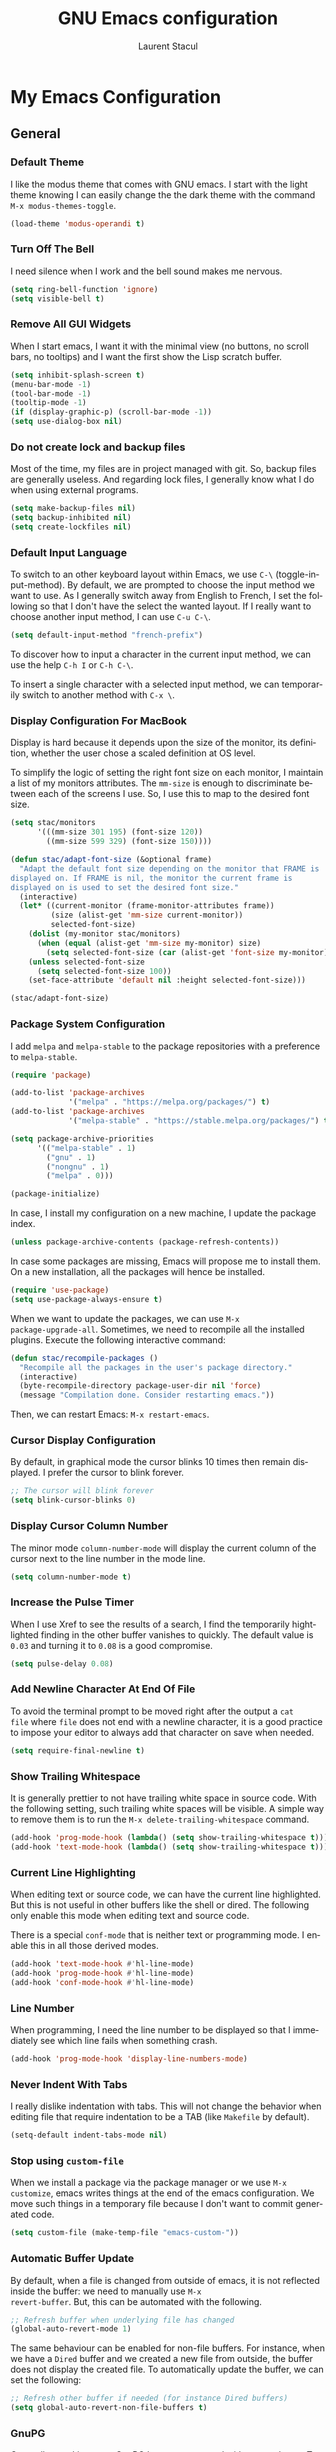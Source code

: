#+title: GNU Emacs configuration
#+author: Laurent Stacul
#+email: laurent.stacul@gmail.com
#+language: en
#+startup: content

* My Emacs Configuration
** General
*** Default Theme

I like the modus theme that comes with GNU emacs. I start with the
light theme knowing I can easily change the the dark theme with the
command =M-x modus-themes-toggle=.

#+begin_src emacs-lisp :tangle "init.el"
  (load-theme 'modus-operandi t)
#+end_src

*** Turn Off The Bell

I need silence when I work and the bell sound makes me nervous.

#+begin_src emacs-lisp :tangle "init.el"
  (setq ring-bell-function 'ignore)
  (setq visible-bell t)
#+end_src

*** Remove All GUI Widgets

When I start emacs, I want it with the minimal view (no buttons, no
scroll bars, no tooltips) and I want the first show the Lisp scratch
buffer.

#+begin_src emacs-lisp :tangle "init.el"
  (setq inhibit-splash-screen t)
  (menu-bar-mode -1)
  (tool-bar-mode -1)
  (tooltip-mode -1)
  (if (display-graphic-p) (scroll-bar-mode -1))
  (setq use-dialog-box nil)
#+end_src

*** Do not create lock and backup files

Most of the time, my files are in project managed with git. So, backup
files are generally useless. And regarding lock files, I generally
know what I do when using external programs.

#+begin_src emacs-lisp :tangle "init.el"
  (setq make-backup-files nil)
  (setq backup-inhibited nil)
  (setq create-lockfiles nil)
#+end_src

*** Default Input Language

To switch to an other keyboard layout within Emacs, we use =C-\=
(toggle-input-method). By default, we are prompted to choose the input
method we want to use. As I generally switch away from English to
French, I set the following so that I don't have the select the wanted
layout. If I really want to choose another input method, I can use
=C-u C-\=.

#+begin_src emacs-lisp :tangle "init.el"
  (setq default-input-method "french-prefix")
#+end_src

To discover how to input a character in the current input method, we
can use the help =C-h I= or =C-h C-\=.

To insert a single character with a selected input method, we can
temporarily switch to another method with =C-x \=.

*** Display Configuration For MacBook

Display is hard because it depends upon the size of the monitor, its
definition, whether the user chose a scaled definition at OS level.

To simplify the logic of setting the right font size on each monitor,
I maintain a list of my monitors attributes. The =mm-size= is enough
to discriminate between each of the screens I use. So, I use this to
map to the desired font size.

#+begin_src emacs-lisp :tangle "init.el"
  (setq stac/monitors
        '(((mm-size 301 195) (font-size 120))
          ((mm-size 599 329) (font-size 150))))

  (defun stac/adapt-font-size (&optional frame)
    "Adapt the default font size depending on the monitor that FRAME is
  displayed on. If FRAME is nil, the monitor the current frame is
  displayed on is used to set the desired font size."
    (interactive)
    (let* ((current-monitor (frame-monitor-attributes frame))
           (size (alist-get 'mm-size current-monitor))
           selected-font-size)
      (dolist (my-monitor stac/monitors)
        (when (equal (alist-get 'mm-size my-monitor) size)
          (setq selected-font-size (car (alist-get 'font-size my-monitor)))))
      (unless selected-font-size
        (setq selected-font-size 100))
      (set-face-attribute 'default nil :height selected-font-size)))

  (stac/adapt-font-size)
#+end_src

*** Package System Configuration

I add =melpa= and =melpa-stable= to the package repositories with a
preference to =melpa-stable=.

#+begin_src emacs-lisp :tangle "init.el"
  (require 'package)

  (add-to-list 'package-archives
               '("melpa" . "https://melpa.org/packages/") t)
  (add-to-list 'package-archives
               '("melpa-stable" . "https://stable.melpa.org/packages/") t)

  (setq package-archive-priorities
        '(("melpa-stable" . 1)
          ("gnu" . 1)
          ("nongnu" . 1)
          ("melpa" . 0)))

  (package-initialize)
#+end_src

In case, I install my configuration on a new machine, I update the
package index.

#+begin_src emacs-lisp :tangle "init.el"
  (unless package-archive-contents (package-refresh-contents))
#+end_src

In case some packages are missing, Emacs will propose me to install
them. On a new installation, all the packages will hence be installed.

#+begin_src emacs-lisp :tangle "init.el"
  (require 'use-package)
  (setq use-package-always-ensure t)
#+end_src

When we want to update the packages, we can use =M-x
package-upgrade-all=. Sometimes, we need to recompile all the installed
plugins. Execute the following interactive command:

#+begin_src emacs-lisp :tangle "init.el"
  (defun stac/recompile-packages ()
    "Recompile all the packages in the user's package directory."
    (interactive)
    (byte-recompile-directory package-user-dir nil 'force)
    (message "Compilation done. Consider restarting emacs."))
#+end_src

Then, we can restart Emacs: =M-x restart-emacs=.

*** Cursor Display Configuration

By default, in graphical mode the cursor blinks 10 times then remain
displayed. I prefer the cursor to blink forever.

#+begin_src emacs-lisp :tangle "init.el"
  ;; The cursor will blink forever
  (setq blink-cursor-blinks 0)
#+end_src

*** Display Cursor Column Number

The minor mode =column-number-mode= will display the current column of
the cursor next to the line number in the mode line.

#+begin_src emacs-lisp :tangle "init.el"
  (setq column-number-mode t)
#+end_src

*** Increase the Pulse Timer

When I use Xref to see the results of a search, I find the temporarily
hightlighted finding in the other buffer vanishes to quickly. The
default value is =0.03= and turning it to =0.08= is a good compromise.

#+begin_src emacs-lisp :tangle "init.el"
  (setq pulse-delay 0.08)
#+end_src

*** Add Newline Character At End Of File

To avoid the terminal prompt to be moved right after the output a ~cat
file~ where =file= does not end with a newline character, it is a good
practice to impose your editor to always add that character on save
when needed.

#+begin_src emacs-lisp :tangle "init.el"
  (setq require-final-newline t)
#+end_src

*** Show Trailing Whitespace

It is generally prettier to not have trailing white space in source
code. With the following setting, such trailing white spaces will be
visible. A simple way to remove them is to run the
=M-x delete-trailing-whitespace= command.

#+begin_src emacs-lisp :tangle "init.el"
  (add-hook 'prog-mode-hook (lambda() (setq show-trailing-whitespace t)))
  (add-hook 'text-mode-hook (lambda() (setq show-trailing-whitespace t)))
#+end_src

*** Current Line Highlighting

When editing text or source code, we can have the current line
highlighted. But this is not useful in other buffers like the shell or
dired. The following only enable this mode when editing text and
source code.

There is a special =conf-mode= that is neither text or programming
mode. I enable this in all those derived modes.

#+begin_src emacs-lisp :tangle "init.el"
  (add-hook 'text-mode-hook #'hl-line-mode)
  (add-hook 'prog-mode-hook #'hl-line-mode)
  (add-hook 'conf-mode-hook #'hl-line-mode)
#+end_src

*** Line Number

When programming, I need the line number to be displayed so that I
immediately see which line fails when something crash.

#+begin_src emacs-lisp :tangle "init.el"
  (add-hook 'prog-mode-hook 'display-line-numbers-mode)
#+end_src

*** Never Indent With Tabs

I really dislike indentation with tabs. This will not change the
behavior when editing file that require indentation to be a TAB (like
=Makefile= by default).

#+begin_src emacs-lisp :tangle "init.el"
  (setq-default indent-tabs-mode nil)
#+end_src

*** Stop using ~custom-file~

When we install a package via the package manager or we use =M-x
customize=, emacs writes things at the end of the emacs
configuration. We move such things in a temporary file because I don't
want to commit generated code.

#+begin_src emacs-lisp :tangle "init.el"
  (setq custom-file (make-temp-file "emacs-custom-"))
#+end_src

*** Automatic Buffer Update

By default, when a file is changed from outside of emacs, it is not
reflected inside the buffer: we need to manually use =M-x
revert-buffer=. But, this can be automated with the following.

#+begin_src emacs-lisp :tangle "init.el"
  ;; Refresh buffer when underlying file has changed
  (global-auto-revert-mode 1)
#+end_src

The same behaviour can be enabled for non-file buffers. For instance,
when we have a =Dired= buffer and we created a new file from outside,
the buffer does not display the created file. To automatically update
the buffer, we can set the following:

#+begin_src emacs-lisp :tangle "init.el"
  ;; Refresh other buffer if needed (for instance Dired buffers)
  (setq global-auto-revert-non-file-buffers t)
#+end_src

*** GnuPG

Generally speaking, your GnuPG keys are protected with a
passphrase. To allow emacs to ask you directly to enter the key
passphrase, you must configure the =gpg-agent= to allow pinentry to be
used as a proxy instead of displaying one of its GUI.

So in your =.gnupg/gpg-agent.conf=, allow the =loopback= mode. At the
time of writing, I am not sure whether the option
=allow-emacs-pinentry= is required though.

#+begin_quote
allow-emacs-pinentry
allow-loopback-entry
#+end_quote

(If you change the configuration, don't forget to reload the
=gpg-agent= to take the changes into account with =gpgconf --reload
gpg-agent=.)

Then in Emacs:

#+begin_src emacs-lisp :tangle "init.el"
  ;; Prompt for passphrase in Emacs
  (setq epg-pinentry-mode 'loopback)
#+end_src

Now, when you =.authinfo.gpg= needs to be decrypted, Emacs will ask
you for the used key's passphrase.

*** Mode Line Configuration

#+begin_src emacs-lisp :tangle "init.el"
  (defun stac-mode-line-major-mode-name ()
    "Display the capitalized '-mode' truncated major mode."
    (capitalize (string-replace "-mode" "" (symbol-name major-mode))))

  (defvar stac-mode-line-major-mode
    '(:eval
      (concat "(" (stac-mode-line-major-mode-name) ")"))
    "My display of mode in the mode-line")

  (defvar stac-mode-line-misc-info
    '(:eval
      (when (mode-line-window-selected-p)
        mode-line-misc-info))
    "Only display misc info (like the current time) on the
  currently selected window.")

  (dolist (construct '(stac-mode-line-major-mode
                       stac-mode-line-misc-info))
    (put construct 'risky-local-variable t))

  (setq-default mode-line-format
        '("%e" mode-line-front-space
          (:propertize
           ("" mode-line-mule-info mode-line-client mode-line-modified mode-line-remote)
           display
           (min-width
            (5.0)))
          mode-line-frame-identification
          mode-line-buffer-identification
          "   "
          mode-line-position
          (vc-mode vc-mode)
          "  "
          stac-mode-line-major-mode
          " "

          stac-mode-line-misc-info
          mode-line-end-spaces))
#+end_src

*** Ispell Configuration

Ispell is a wrapper around spell checking tools like Aspell, Ispell or
Hunspell. Thoses tools are external to Emacs so they have to be
configured independently and the dictionaries have to be installed
manually.

I use =Hunspell=. Dictionaries are available in
=git://anongit.freedesktop.org/libreoffice/dictionaries= GIT
repository.

On MacOS, I cloned this repository and created symbolic links:

#+begin_src bash
  ln -s ~/opensource/dictionaries/en/en_US.aff ~/opensource/dictionaries/en/en_US.dic ~/Library/Spelling/
#+end_src

*** Tree Sitter

=tree-sitter= is supported by Emacs since version 29. The only thing
to configure is the location of the grammar. To compile such grammar,
use the function =treesit-install-language-grammar=.

#+begin_src emacs-lisp :tangle "init.el"
  (setq treesit-language-source-alist
        '((bash "https://github.com/tree-sitter/tree-sitter-bash")
          (dockerfile "https://github.com/camdencheek/tree-sitter-dockerfile.git")
          (json "https://github.com/tree-sitter/tree-sitter-json")
          (yaml "https://github.com/tree-sitter-grammars/tree-sitter-yaml.git")
          (ruby "https://github.com/tree-sitter/tree-sitter-ruby.git")))
#+end_src

The following configuration overrides the default major mode in favor
their =tree-sitter= counterparts.

#+begin_src emacs-lisp :tangle "init.el"
  (setq major-mode-remap-alist
        '((shell-script-mode . bash-ts-mode)
          (json-mode . json-ts-mode)
          (yaml-mode . yaml-ts-mode)
          (ruby-mode . ruby-ts-mode)))
#+end_src

I define hereafter an interactive command to install all the grammars
I am interested in. This one can also be used to update the all
grammars in one shot.

#+begin_src emacs-lisp :tangle "init.el"
  (defun stac/treesit-install-all-grammars ()
    "Install the tree-sitter grammars I configured."
    (interactive)
    (dolist (grammar treesit-language-source-alist)
      (treesit-install-language-grammar (car grammar))))
#+end_src

** Default Packages
*** Project

**** Switch Commands

Pressing =C-x p p= and selecting a project provides several
options. This part configures the proposed options:

- Removes the VC panel
- Add the option to switch to a buffer of the select project

#+begin_src emacs-lisp :tangle "init.el"
  (use-package project
    :config
    (assq-delete-all 'project-vc-dir project-switch-commands)
    (assq-delete-all 'project-eshell project-switch-commands)
    (add-to-list 'project-switch-commands '(project-switch-to-buffer "Buffer") t)
    (add-to-list 'project-switch-commands '(magit-project-status "Magit") t))
#+end_src

**** Project Tags Visiting

When a move from one project to another, I don't want to manually call
=M-x visit-tags-table=. The following snippet will do the job for me
by pressing =C-x p t=.

#+begin_src emacs-lisp :tangle "init.el"
  (use-package project
    :init
    (defun stac/project-tags ()
      "When in a project, visit the tags file at the root of the project."
      (interactive)
      (if (project-current)
          (let* ((proj-root (expand-file-name (project-root (project-current))))
                 (old-tags-file tags-file-name)
                 (new-tags-file (concat proj-root "TAGS")))
            (if (equal old-tags-file new-tags-file)
                (message "Tags file not changed: %s" old-tags-file)
              (visit-tags-table new-tags-file)
              (message "Tags file changed: %s -> %s" old-tags-file new-tags-file)))
        (message "No current project")))
    :bind
    (:map project-prefix-map
          ("t" . stac/project-tags)
          ("m" . magit-project-status)))
#+end_src

*** Ediff

When Emacs runs in graphical mode, starting a new =Ediff= session is
done in a new frame which I don't want. I changed the value of
=ediff-window-setup-function= to ='ediff-setup-windows-plain= which is
what happens when Emacs runs in a terminal.

By default, =Ediff= splits the window vertically but I am more used to
have an horizontal split, so I changed =ediff-split-window-function=
accordingly.

#+begin_src emacs-lisp :tangle "init.el"
  (use-package ediff
    :ensure nil
    :config
    (setq ediff-split-window-function #'split-window-horizontally)
    (setq ediff-window-setup-function #'ediff-setup-windows-plain))
#+end_src

*** Isearch

We display the number of matches and current match the cursor is on:
this will be displayed on the left of the =I-search= prompt.

When we search for a string, spaces are interpreted was catch-all so
that we have some kind of fuzzy search.

#+begin_src emacs-lisp :tangle "init.el"
  (use-package isearch
    :ensure nil
    :demand t
    :config
    (setq search-whitespace-regexp ".*?"
          isearch-lazy-count t
          lazy-count-prefix-format "(%s/%s) "
          lazy-count-suffix-format nil))
#+end_src

*** Xref

By default, =Xref= opens a new buffer when it can find several
definitions of the same symbol. With this configuration, I leverage
the minibuffer to make a choice.

#+begin_src emacs-lisp :tangle "init.el"
  (use-package xref
    :ensure nil
    :commands (xref-find-definitions xref-go-back)
    :config
    (setq xref-show-definitions-function #'xref-show-definitions-completing-read))
#+end_src

*** Grep

The idea to speed searches up is to leverage =ripgrep= program if
installed on the system.

=Xref= is already aware of the =rg= command to issue (see
=xref-search-program-alist=) so we simply have to set the variable
=xref-search-program= to the symbol ~'ripgrep~.

#+begin_src emacs-lisp :tangle "init.el"
  (use-package grep
    :ensure nil
    :commands (grep lgrep rgrep)
    :config
    (let* ((executable (or (executable-find "rg") "grep"))
           (rgp (string-match-p "rg" executable)))
      (when rgp
        (setq grep-program executable)
        (setq grep-template "rg -nH --null -e <R> <F>")
        (setq xref-search-program 'ripgrep))))
#+end_src

*** Man

On MacOS, when issuing =M-x man=, it can take 20 seconds to get the
list of the available manual pages. To workaround this, we can install
the =man-db= package and run the command =mandb= after we install a
new package or update the installed package. Then we set the
=manual-program= to the GNU version of the man program:

#+begin_src emacs-lisp :tangle "init.el"
  (use-package man
    :config
    (when (eq system-type 'darwin)
      (setq manual-program "gman")))
#+end_src

*** Dired

**** Move to Trash Instead of Removing a File

It is safer that removed files end up into the Trash bin than being
removed forever from the disk.

#+begin_src emacs-lisp :tangle "init.el"
  (use-package dired
    :ensure nil
    :commands (dired)
    :config
    (setq delete-by-moving-to-trash t))
#+end_src

*** Flymake

#+begin_src emacs-lisp :tangle "init.el"
  (use-package flymake
    :hook (prog-mode . flymake-mode)
    :config
    (define-key flymake-mode-map (kbd "M-n") 'flymake-goto-next-error)
    (define-key flymake-mode-map (kbd "M-p") 'flymake-goto-prev-error))
#+end_src

#+begin_src emacs-lisp :tangle "init.el"
  (use-package flymake-collection
    :hook (after-init . flymake-collection-hook-setup))
#+end_src

*** Org-mode

Disabling confirmation on code execution.
Activating =ruby= and =python= for evalution in =org-mode= notebooks.

#+begin_src emacs-lisp :tangle "init.el"
  (use-package org
    :config
    (setq org-confirm-babel-evaluate nil)
    (org-babel-do-load-languages
     'org-babel-load-languages
     '((emacs-lisp . t)
       (shell . t)
       (ruby . t)
       (python . t))))
#+end_src

*** Ruby Mode

#+begin_src emacs-lisp :tangle "init.el"
  (use-package ruby-mode
    :config
    (setq ruby-align-to-stmt-keywords t)
    (setq ruby-align-chained-calls nil)
    (setq ruby-method-params-indent nil)
    (setq ruby-block-indent nil)
    (setq ruby-method-call-indent nil))
#+end_src

*** SMTP

Let's always have a buffer named *trace of SMTP session to
<something>* which shows the data exchanges.

#+begin_src emacs-lisp :tangle "init.el"
  (use-package smtpmail
    :ensure nil
    :config
    (setq smtpmail-debug-info t)
    (setq send-mail-function #'smtpmail-send-it))
#+end_src

*** History

To have the most recent file visited first, we can activate the
=savehist-mode=.

#+begin_src emacs-lisp :tangle "init.el"
  ;; Save history
  (use-package savehist
    :init
    (setq history-length 25)
    (savehist-mode))
#+end_src

We can even keep track of the position of the cursor in each visited
files with =save-place-mode=.

#+begin_src emacs-lisp :tangle "init.el"
  ;; Remember the last place in a visited file
  (use-package saveplace
    :init
    (save-place-mode))
#+end_src

*** Display The Current Time In The Mode Line

#+begin_src emacs-lisp :tangle "init.el"
  (use-package time
    :ensure nil
    :hook (after-init . display-time-mode)
    :config
    (setq display-time-interval 60)
    (setq display-time-default-load-average nil))
#+end_src

*** Display The Battery Status

When working on a laptop, it is generally a good idea to have the
battery status displayed in the mode line.

#+begin_src emacs-lisp :tangle "init.el"
  (use-package battery
    :ensure nil
    :config
    (when (and battery-status-function
               (not (string-match-p "N/A"
                                    (battery-format "%B"
                                                    (funcall battery-status-function)))))
      (display-battery-mode 1)))
#+end_src

** External Packages
*** =mu4e=

#+begin_src emacs-lisp :tangle "init.el"
  (use-package mu4e
    :ensure nil
    :if (locate-library "mu4e.el")
    :config
    (setq mu4e-confirm-quit nil)
    (setq mu4e-hide-index-messages t)
    (setq mu4e-change-filenames-when-moving t)
    (setq mu4e-update-interval (* 10 60))
    (setq mu4e-get-mail-command "mbsync -a")
    (setq mu4e-maildir "~/Mail")
    (setq mu4e-context-policy 'pick-first)
    (setq mu4e-headers-fields '((:human-date . 20)
                                (:flags . 6)
                                (:mailing-list . 10)
                                (:from . 22)
                                (:subject)))
    (setq mu4e-headers-date-format "%F")
    (setq mu4e-attachment-dir "~/Downloads")
    (setq stac/emacs-mailing-lists
          (list "help-gnu-emacs.gnu.org"
                "emacs-devel.gnu.org"
                "info-gnu-emacs.gnu.org"
                "bug-gnu-emacs.gnu.org"))
    (setq stac/development-mailing-lists
          (append stac/emacs-mailing-lists))
    (defun stac/mu4e-bookmark-mailing-list-query (mailing-lists)
      (format "(%s)"
              (mapconcat (lambda (s) (format "list:%s" s)) mailing-lists " or ")))
    (setq mu4e-bookmarks
          '(
            (
             :name "Unread messages"
             :query "flag:unread AND NOT flag:trashed AND NOT flag:list"
             :key ?u
             )
            (
             :name "From Emacs Lists"
             :query (lambda () (concat "flag:unread AND "
                                       "NOT flag:trashed AND "
                                       "flag:list AND "
                                       (stac/mu4e-bookmark-mailing-list-query stac/emacs-mailing-lists)))
             :key ?e
             )
            (
             :name "From Other Lists"
             :query (lambda () (concat "flag:unread AND "
                                       "NOT flag:trashed AND "
                                       "flag:list AND NOT "
                                       (stac/mu4e-bookmark-mailing-list-query stac/development-mailing-lists)))
             :key ?l
             )
            (
             :name "Today's messages"
             :query "date:today..now"
             :key ?t)
            )
          )

    (setq mu4e-contexts
          `(,(make-mu4e-context
              :name "laurent.stacul@gmail.com"
              :match-func
              (lambda (msg)
                (when msg
                  (string-prefix-p "/laurent.stacul@gmail.com" (mu4e-message-field msg :maildir))))
              :vars '((user-mail-address . "laurent.stacul@gmail.com")
                      (user-full-name    . "Laurent Stacul")
                      (smtpmail-smtp-server  . "smtp.gmail.com")
                      (smtpmail-smtp-service . 465)
                      (smtpmail-stream-type  . ssl)
                      (mu4e-drafts-folder  . "/laurent.stacul@gmail.com/[Gmail]/Brouillons")
                      (mu4e-sent-folder  . "/laurent.stacul@gmail.com/[Gmail]/Messages envoy&AOk-s")
                      (mu4e-refile-folder  . "/laurent.stacul@gmail.com/[Gmail]/Tous les messages")
                      (mu4e-trash-folder  . "/laurent.stacul@gmail.com/[Gmail]/Corbeille")
                      ;; don't save message to Sent Messages, Gmail/IMAP takes care of this
                      (mu4e-sent-messages-behavior . delete)
                      (mu4e-maildir-shortcuts . ((:maildir "/laurent.stacul@gmail.com/Inbox" :key ?i)))))
            ,(make-mu4e-context
              :name "captain.stac@gmail.com"
              :match-func
              (lambda (msg)
                (when msg
                  (string-prefix-p "/captain.stac@gmail.com" (mu4e-message-field msg :maildir))))
              :vars '((user-mail-address . "captain.stac@gmail.com")
                      (user-full-name    . "Laurent Stacul")
                      (smtpmail-smtp-server  . "smtp.gmail.com")
                      (smtpmail-smtp-service . 465)
                      (smtpmail-stream-type  . ssl)
                      (mu4e-drafts-folder  . "/captain.stac@gmail.com/[Gmail]/Brouillons")
                      (mu4e-sent-folder  . "/captain.stac@gmail.com/[Gmail]/Messages envoy&AOk-s")
                      (mu4e-refile-folder  . "/captain.stac@gmail.com/[Gmail]/Tous les messages")
                      (mu4e-trash-folder  . "/captain.stac@gmail.com/[Gmail]/Corbeille")
                      ;; don't save message to Sent Messages, Gmail/IMAP takes care of this
                      (mu4e-sent-messages-behavior . delete)
                      (mu4e-maildir-shortcuts . ((:maildir "/captain.stac@gmail.com/Inbox" :key ?i)))))
            ,(make-mu4e-context
              :name "La Poste"
              :match-func
              (lambda (msg)
                (when msg
                  (string-prefix-p "/laurent.stacul@laposte.net" (mu4e-message-field msg :maildir))))
              :vars '((user-mail-address . "laurent.stacul@laposte.net")
                      (user-full-name    . "Laurent Stacul")
                      (smtpmail-smtp-server  . "smtp.laposte.net")
                      (smtpmail-smtp-service . 587)
                      (smtpmail-stream-type  . ssl)
                      (mu4e-drafts-folder  . "/laurent.stacul@laposte.net/DRAFT")
                      (mu4e-sent-folder  . "/laurent.stacul@laposte.net/OUTBOX")
                      (mu4e-refile-folder  . "/laurent.stacul@laposte.net/Inbox")
                      (mu4e-trash-folder  . "/laurent.stacul@laposte.net/TRASH")
                      (mu4e-maildir-shortcuts . ((:maildir "/laurent.stacul@laposte.net/Inbox" :key ?i)))))
            ,(make-mu4e-context
              :name "Proton"
              :match-func
              (lambda (msg)
                (when msg
                  (string-prefix-p "/laurent.stacul@protonmail.com" (mu4e-message-field msg :maildir))))
              :vars '((user-mail-address . "laurent.stacul@protonmail.com")
                      (user-full-name    . "Laurent Stacul")
                      (smtpmail-smtp-server  . "localhost")
                      (smtpmail-smtp-service . 1025)
                      (smtpmail-stream-type  . starttls)
                      (mu4e-drafts-folder  . "/laurent.stacul@protonmail.com/Drafts")
                      (mu4e-sent-folder  . "/laurent.stacul@protonmail.com/Sent")
                      (mu4e-refile-folder  . "/laurent.stacul@protonmail.com/Archive")
                      (mu4e-trash-folder  . "/laurent.stacul@protonmail.com/Trash")
                      (mu4e-maildir-shortcuts . ((:maildir "/laurent.stacul@protonmail.com/Inbox" :key ?i))))))))
#+end_src

*** Magit

This is a very good interface to git.

On MacOS, the git version provided by =Homebrew= seems slower
compared with the stock binary and, from time to times, some operation
are temporarily failing with messages like:

#+begin_quote
apply: Doing vfork: Permission denied
#+end_quote

Hence, there are two solutions:
- Use =git= provided by Xcode (uninstall with ~brew uninstall git~)
- Or, set the path to the =git= binary with =magit-git-executable= to
  =/usr/bin/git=

In any case, =Magit= is running faster with the default =git=.

#+begin_src emacs-lisp :tangle "init.el"
  (use-package magit)
#+end_src

*** Minibuffer Improvements: Vertico & Marginalia

=Vertico= takes care of displaying choices in the minibuffer as a
vertical list.
=Marginalia= will append any lines displayed in =Vertico= with some
documentation.

#+begin_src emacs-lisp :tangle "init.el"
  (use-package vertico
    :init
    (vertico-mode)
    (setq vertico-cycle t))

  (use-package marginalia
    :init
    (marginalia-mode))
#+end_src

*** Yasnippet

This package allows to insert some common snippets. For me, this is
only useful in programming modes.

#+begin_src emacs-lisp :tangle "init.el"
  (use-package yasnippet
    :config
    (setq yas-snippet-dirs '("~/.emacs.d/snippets"))
    (yas-reload-all)
    :hook (prog-mode . yas-minor-mode))
#+end_src

There is a project that maintains all sorts of snippets:

#+begin_src emacs-lisp :tangle "init.el"
  (use-package yasnippet-snippets)
#+end_src

*** Markdown

Nice display of Markdown files. When editing, as these files are
supposed to be readable from a basic editor, it is more readable to
make the line not too long: 80 characters is perfect.

#+begin_src emacs-lisp :tangle "init.el"
  (use-package markdown-mode
    :hook
    ((markdown-mode . auto-fill-mode)
     (markdown-mode . (lambda() (set-fill-column 80)))))
#+end_src

*** Ruby
**** =chruby=

#+begin_src emacs-lisp :tangle "init.el"
  (use-package chruby)
#+end_src

**** IRB Buffer

When using ruby in =org-mode=, we need this package to run blocks with
=:session=. Moreover, it gives a nice =irb= console within emacs.

#+begin_src emacs-lisp :tangle "init.el"
  (use-package inf-ruby)
#+end_src

**** Automatic generation of the ~end~ keyword

It is quite convenient that emacs generate the ~end~ keyword on new
class, function or block.

#+begin_src emacs-lisp :tangle "init.el"
  (use-package ruby-end)
#+end_src

*** YAML

Facilities to edit YAML files.

#+begin_src emacs-lisp :tangle "init.el"
  (use-package yaml-mode)
#+end_src

*** In Buffer Completion with =corfu=

#+begin_src emacs-lisp :tangle "init.el"
  (use-package emacs
    :ensure nil
    :demand t
    :config
    (setq tab-always-indent 'complete)
    (setq tab-first-completion 'word-or-paren-or-punct)
    (setq-default tab-width 4
                  indent-tabs-mode nil))
#+end_src

#+begin_src emacs-lisp :tangle "init.el"
  (use-package dabbrev
    :ensure nil
    :config
    (setq dabbrev-backward-only nil)
    (setq dabbrev-case-distinction 'case-replace)
    (setq dabbrev-case-fold-search nil)
    (setq dabbrev-case-replace 'case-replace)
    (setq dabbrev-check-other-buffers t)
    (setq dabbrev-eliminate-newlines t)
    (setq dabbrev-upcase-means-case-search t)
    (setq dabbrev-ignored-buffer-modes
          '(archive-mode image-mode docview-mode pdf-view-mode)))
#+end_src

#+begin_src emacs-lisp :tangle "init.el"
  (use-package corfu
    :ensure t
    :hook (after-init . global-corfu-mode))
#+end_src

*** Entertainment

**** Listening to MP3 : =bongo=

#+begin_src emacs-lisp :tangle "init.el"
  (use-package bongo
    :config
    (setq bongo-default-directory "~/Music"))
#+end_src

**** Listening to Radio: =eradio=

#+begin_src emacs-lisp :tangle "init.el"
  (use-package eradio
    :config
    (setq eradio-channels
          '(("France Inter" . "http://direct.franceinter.fr/live/franceinter-midfi.mp3")
            ("France Info" . "http://direct.franceinfo.fr/live/franceinfo-midfi.mp3")
            ("France Culture" . "https://direct.franceculture.fr/live/franceculture-midfi.mp3")
            ("France Musique" . "https://direct.francemusique.fr/live/francemusique-midfi.mp3")
            ("FIP" . "http://direct.fipradio.fr/live/fip-midfi.mp3")
            ("Radio Classique" . "http://icepe6.infomaniak.ch/radioclassique-high.mp3"))))
#+end_src

**** Spaced repetition

A funny way to learn is to use the spaced repetition technique. A nice
emacs package is =org-drill=.

#+begin_src emacs-lisp :tangle "init.el"
  (use-package org-drill)
#+end_src

*** Web Server

It may be useful to start a Web server from a local directory for
instance when we develop some HTML pages. To start serving files from
a directory, use =M-x httpd-serve-directory=.

#+begin_src emacs-lisp :tangle "init.el"
  (use-package simple-httpd)
#+end_src

*** Terraform

#+begin_src emacs-lisp :tangle "init.el"
  (use-package terraform-mode)
#+end_src

*** Kubernetes

#+begin_src emacs-lisp :tangle "init.el"
  (use-package kubed
    :bind-keymap ("C-c k" . kubed-prefix-map))
#+end_src
